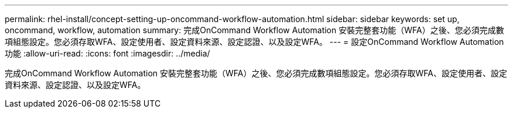 ---
permalink: rhel-install/concept-setting-up-oncommand-workflow-automation.html 
sidebar: sidebar 
keywords: set up, oncommand, workflow, automation 
summary: 完成OnCommand Workflow Automation 安裝完整套功能（WFA）之後、您必須完成數項組態設定。您必須存取WFA、設定使用者、設定資料來源、設定認證、以及設定WFA。 
---
= 設定OnCommand Workflow Automation 功能
:allow-uri-read: 
:icons: font
:imagesdir: ../media/


[role="lead"]
完成OnCommand Workflow Automation 安裝完整套功能（WFA）之後、您必須完成數項組態設定。您必須存取WFA、設定使用者、設定資料來源、設定認證、以及設定WFA。

